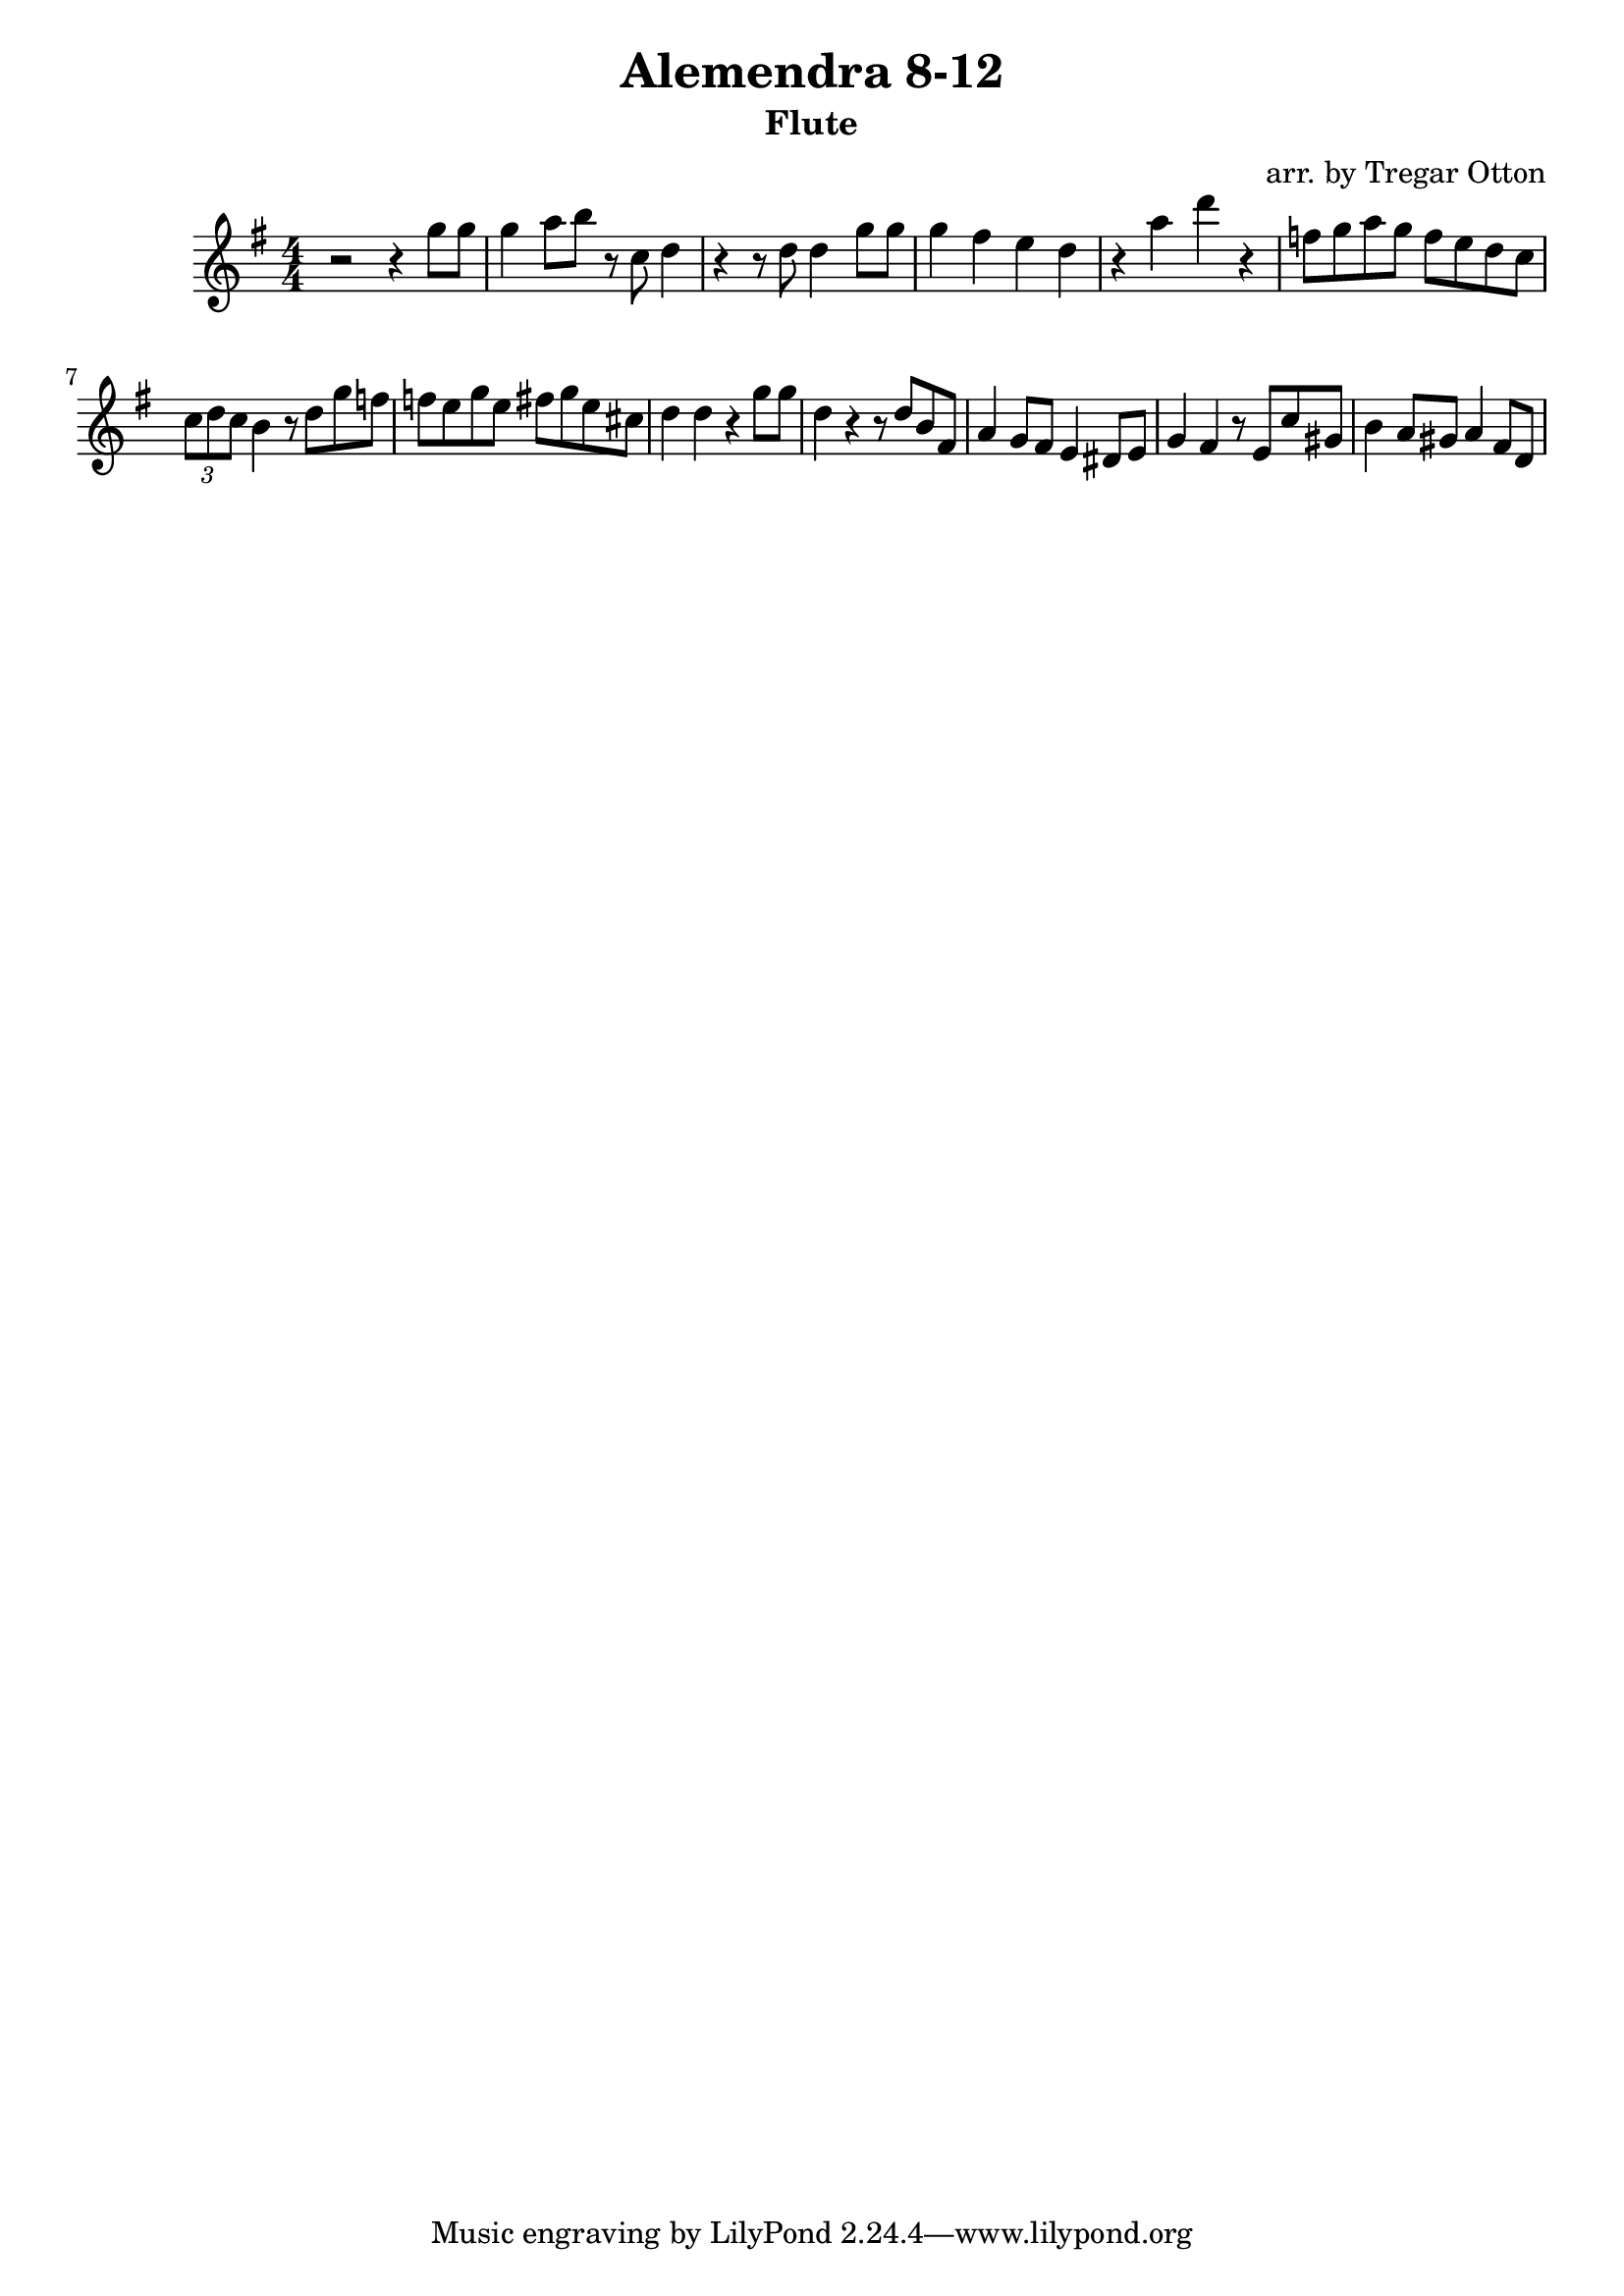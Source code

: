 \version "2.18.0"

\header {
  title = "Alemendra 8-12"
  arranger = "arr. by Tregar Otton"
  instrument = "Flute"
}

    
    \relative c'''{
    \key g \major
    \numericTimeSignature
    \time 4/4
    r2 r4 g8 g8
    g4 a8 b8 r8 c,8 d4
    r4 r8 d8 d4 g8 g8
    g4 fis4 e4 d4 
    r4 a' d r    
    f,8 g8 a8 g8 f8 e8 d8 c8
    \times 2/3 { c8 d8 c8 } b4 r8 d8 g8 f8
    f8 e8 g8 e8 fis8 g8 e8 cis8 
    d4 d4 r4 g8 g8 % here is the second repeat
    d4 r4 r8 d8 b8 fis8 

    %measure 11 - melody
    a4 g8 fis8 e4 dis8 e8 
    g4 fis4 r8 e8 c'8 gis8 
    b4 a8 gis8 a4 fis8 d8 

  

}
